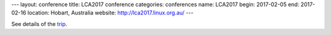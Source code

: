 ---
layout: conference
title: LCA2017 conference
categories: conferences
name: LCA2017
begin: 2017-02-05
end: 2017-02-16
location: Hobart, Australia
website: http://lca2017.linux.org.au/
---

See details of the `trip <{{ site.baseurl }}{% post_url 2017-01-28-Hobart_Numurkah %}>`_.
